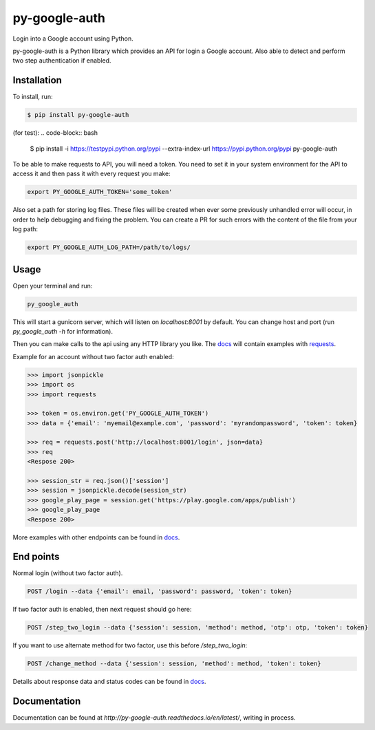 py-google-auth
==============

Login into a Google account using Python.

py-google-auth is a Python library which provides an API for login a Google account.
Also able to detect and perform two step authentication if enabled.

Installation
------------

To install, run:
 
.. code-block:: bash

    $ pip install py-google-auth

(for test):
.. code-block:: bash

    $ pip install -i https://testpypi.python.org/pypi --extra-index-url https://pypi.python.org/pypi py-google-auth

To be able to make requests to API, you will need a token.
You need to set it in your system environment for the API to access it and then pass it with every request you make:   

.. code-block:: bash

    export PY_GOOGLE_AUTH_TOKEN='some_token'

Also set a path for storing log files.
These files will be created when ever some previously unhandled error will occur,
in order to help debugging and fixing the problem. You can create a PR for such errors with the content of the file from your log path:    

.. code-block:: bash

    export PY_GOOGLE_AUTH_LOG_PATH=/path/to/logs/

Usage
-----

Open your terminal and run:

.. code-block:: bash

    py_google_auth

This will start a gunicorn server, which will listen on `localhost:8001` by default. You can change host and port (run `py_google_auth -h` for information).

Then you can make calls to the api using any HTTP library you like.
The `docs <http://py-google-auth.readthedocs.io/en/latest/>`_ will contain examples with `requests <https://github.com/kennethreitz/requests>`_.

Example for an account without two factor auth enabled:

.. code-block:: python

    >>> import jsonpickle
    >>> import os
    >>> import requests

    >>> token = os.environ.get('PY_GOOGLE_AUTH_TOKEN')
    >>> data = {'email': 'myemail@example.com', 'password': 'myrandompassword', 'token': token}

    >>> req = requests.post('http://localhost:8001/login', json=data}
    >>> req
    <Respose 200>

    >>> session_str = req.json()['session']
    >>> session = jsonpickle.decode(session_str)
    >>> google_play_page = session.get('https://play.google.com/apps/publish')
    >>> google_play_page
    <Respose 200>

More examples with other endpoints can be found in `docs <http://py-google-auth.readthedocs.io/en/latest/>`_.


End points
----------

Normal login (without two factor auth).

.. code-block:: bash

    POST /login --data {'email': email, 'password': password, 'token': token}

If two factor auth is enabled, then next request should go here:

.. code-block:: bash

    POST /step_two_login --data {'session': session, 'method': method, 'otp': otp, 'token': token}

If you want to use alternate method for two factor, use this before `/step_two_login`:

.. code-block:: bash

    POST /change_method --data {'session': session, 'method': method, 'token': token}

Details about response data and status codes can be found in `docs <http://py-google-auth.readthedocs.io/en/latest/>`_.

Documentation
-------------

Documentation can be found at `http://py-google-auth.readthedocs.io/en/latest/`, writing in process.
